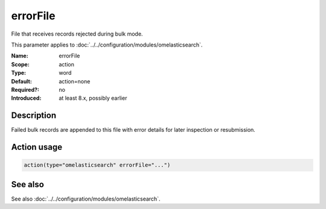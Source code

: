 .. _param-omelasticsearch-errorfile:
.. _omelasticsearch.parameter.module.errorfile:

errorFile
=========

.. index::
   single: omelasticsearch; errorFile
   single: errorFile

.. summary-start

File that receives records rejected during bulk mode.

.. summary-end

This parameter applies to :doc:`../../configuration/modules/omelasticsearch`.

:Name: errorFile
:Scope: action
:Type: word
:Default: action=none
:Required?: no
:Introduced: at least 8.x, possibly earlier

Description
-----------
Failed bulk records are appended to this file with error details for later inspection or resubmission.

Action usage
------------
.. _param-omelasticsearch-action-errorfile:
.. _omelasticsearch.parameter.action.errorfile:
.. code-block:: rsyslog

   action(type="omelasticsearch" errorFile="...")

See also
--------
See also :doc:`../../configuration/modules/omelasticsearch`.
